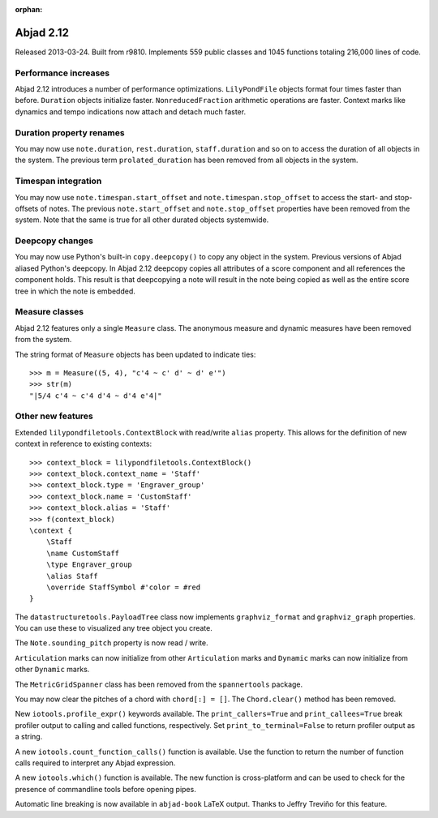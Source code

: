 :orphan:

Abjad 2.12
----------

Released 2013-03-24. Built from r9810.
Implements 559 public classes and 1045 functions totaling 216,000 lines of code.

Performance increases
^^^^^^^^^^^^^^^^^^^^^

Abjad 2.12 introduces a number of performance optimizations. ``LilyPondFile``
objects format four times faster than before. ``Duration`` objects initialize
faster.  ``NonreducedFraction`` arithmetic operations are faster.  Context
marks like dynamics and tempo indications now attach and detach much faster.

Duration property renames
^^^^^^^^^^^^^^^^^^^^^^^^^

You may now use ``note.duration``, ``rest.duration``, ``staff.duration`` and so
on to access the duration of all objects in the system. The previous term
``prolated_duration`` has been removed from all objects in the system.

Timespan integration
^^^^^^^^^^^^^^^^^^^^

You may now use ``note.timespan.start_offset`` and
``note.timespan.stop_offset`` to access the start- and stop-offsets of notes.
The previous ``note.start_offset`` and ``note.stop_offset`` properties have
been removed from the system. Note that the same is true for all other durated
objects systemwide.

Deepcopy changes
^^^^^^^^^^^^^^^^

You may now use Python's built-in ``copy.deepcopy()`` to copy any object in the
system.  Previous versions of Abjad aliased Python's deepcopy. In Abjad 2.12
deepcopy copies all attributes of a score component and all references the
component holds. This result is that deepcopying a note will result in the note
being copied as well as the entire score tree in which the note is embedded.

Measure classes
^^^^^^^^^^^^^^^

Abjad 2.12 features only a single ``Measure`` class. The anonymous measure and
dynamic measures have been removed from the system.

The string format of ``Measure`` objects has been updated to indicate ties:

::

    >>> m = Measure((5, 4), "c'4 ~ c' d' ~ d' e'")
    >>> str(m)
    "|5/4 c'4 ~ c'4 d'4 ~ d'4 e'4|"

Other new features
^^^^^^^^^^^^^^^^^^

Extended ``lilypondfiletools.ContextBlock`` with read/write ``alias`` property.
This allows for the definition of new context in reference to existing
contexts:

::

    >>> context_block = lilypondfiletools.ContextBlock()
    >>> context_block.context_name = 'Staff'
    >>> context_block.type = 'Engraver_group'
    >>> context_block.name = 'CustomStaff'
    >>> context_block.alias = 'Staff'
    >>> f(context_block)
    \context {
        \Staff
        \name CustomStaff
        \type Engraver_group
        \alias Staff
        \override StaffSymbol #'color = #red
    }

The ``datastructuretools.PayloadTree`` class now implements ``graphviz_format``
and ``graphviz_graph`` properties.  You can use these to visualized any tree
object you create.

The ``Note.sounding_pitch`` property is now read / write.

``Articulation`` marks can now initialize from other ``Articulation`` marks and
``Dynamic`` marks can now initialize from other ``Dynamic`` marks.

The ``MetricGridSpanner`` class has been removed from the ``spannertools``
package.

You may now clear the pitches of a chord with ``chord[:] = []``.
The ``Chord.clear()`` method has been removed.

New ``iotools.profile_expr()`` keywords available. The ``print_callers=True``
and ``print_callees=True`` break profiler output to calling and called
functions, respectively.  Set ``print_to_terminal=False`` to return profiler
output as a string.

A new ``iotools.count_function_calls()`` function is available. Use the
function to return the number of function calls required to interpret any Abjad
expression.

A new ``iotools.which()`` function is available. The new function is
cross-platform and can be used to check for the presence of commandline tools
before opening pipes.

Automatic line breaking is now available in ``abjad-book`` LaTeX output.
Thanks to Jeffry Treviño for this feature.
